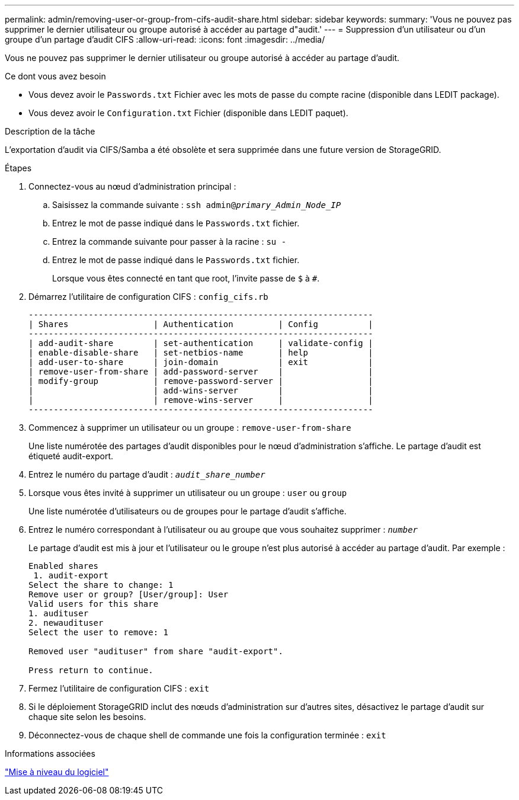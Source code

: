 ---
permalink: admin/removing-user-or-group-from-cifs-audit-share.html 
sidebar: sidebar 
keywords:  
summary: 'Vous ne pouvez pas supprimer le dernier utilisateur ou groupe autorisé à accéder au partage d"audit.' 
---
= Suppression d'un utilisateur ou d'un groupe d'un partage d'audit CIFS
:allow-uri-read: 
:icons: font
:imagesdir: ../media/


[role="lead"]
Vous ne pouvez pas supprimer le dernier utilisateur ou groupe autorisé à accéder au partage d'audit.

.Ce dont vous avez besoin
* Vous devez avoir le `Passwords.txt` Fichier avec les mots de passe du compte racine (disponible dans LEDIT package).
* Vous devez avoir le `Configuration.txt` Fichier (disponible dans LEDIT paquet).


.Description de la tâche
L'exportation d'audit via CIFS/Samba a été obsolète et sera supprimée dans une future version de StorageGRID.

.Étapes
. Connectez-vous au nœud d'administration principal :
+
.. Saisissez la commande suivante : `ssh admin@_primary_Admin_Node_IP_`
.. Entrez le mot de passe indiqué dans le `Passwords.txt` fichier.
.. Entrez la commande suivante pour passer à la racine : `su -`
.. Entrez le mot de passe indiqué dans le `Passwords.txt` fichier.
+
Lorsque vous êtes connecté en tant que root, l'invite passe de `$` à `#`.



. Démarrez l'utilitaire de configuration CIFS : `config_cifs.rb`
+
[listing]
----

---------------------------------------------------------------------
| Shares                 | Authentication         | Config          |
---------------------------------------------------------------------
| add-audit-share        | set-authentication     | validate-config |
| enable-disable-share   | set-netbios-name       | help            |
| add-user-to-share      | join-domain            | exit            |
| remove-user-from-share | add-password-server    |                 |
| modify-group           | remove-password-server |                 |
|                        | add-wins-server        |                 |
|                        | remove-wins-server     |                 |
---------------------------------------------------------------------
----
. Commencez à supprimer un utilisateur ou un groupe : `remove-user-from-share`
+
Une liste numérotée des partages d'audit disponibles pour le nœud d'administration s'affiche. Le partage d'audit est étiqueté audit-export.

. Entrez le numéro du partage d'audit : `_audit_share_number_`
. Lorsque vous êtes invité à supprimer un utilisateur ou un groupe : `user` ou `group`
+
Une liste numérotée d'utilisateurs ou de groupes pour le partage d'audit s'affiche.

. Entrez le numéro correspondant à l'utilisateur ou au groupe que vous souhaitez supprimer : `_number_`
+
Le partage d'audit est mis à jour et l'utilisateur ou le groupe n'est plus autorisé à accéder au partage d'audit. Par exemple :

+
[listing]
----
Enabled shares
 1. audit-export
Select the share to change: 1
Remove user or group? [User/group]: User
Valid users for this share
1. audituser
2. newaudituser
Select the user to remove: 1

Removed user "audituser" from share "audit-export".

Press return to continue.
----
. Fermez l'utilitaire de configuration CIFS : `exit`
. Si le déploiement StorageGRID inclut des nœuds d'administration sur d'autres sites, désactivez le partage d'audit sur chaque site selon les besoins.
. Déconnectez-vous de chaque shell de commande une fois la configuration terminée : `exit`


.Informations associées
link:../upgrade/index.html["Mise à niveau du logiciel"]
